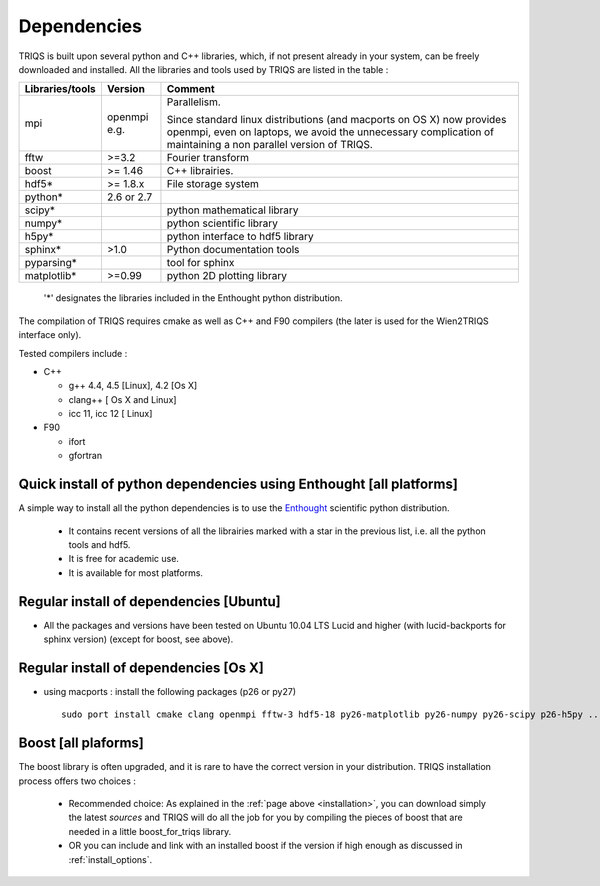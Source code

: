 .. index:: dependencies

.. _dependencies:

Dependencies
---------------------


TRIQS is built upon several python and C++ libraries, which, if not present already in your system, can be freely downloaded and installed.
All the libraries and tools used by TRIQS are listed in the table : 

==================    ============  ================================================================================
Libraries/tools       Version       Comment
==================    ============  ================================================================================
mpi                   openmpi e.g.  Parallelism.
                                    
                                    Since standard linux distributions (and macports on OS X) 
                                    now provides openmpi, even on laptops, we avoid the unnecessary complication
                                    of maintaining a non parallel version of TRIQS.
fftw                  >=3.2         Fourier transform  
boost                 >= 1.46       C++ librairies.
hdf5*                 >= 1.8.x      File storage system
python*               2.6 or 2.7 
scipy*                              python mathematical library         
numpy*                              python scientific library
h5py*                               python interface to hdf5 library
sphinx*               >1.0          Python documentation tools
pyparsing*                          tool for sphinx
matplotlib*           >=0.99        python 2D plotting library
==================    ============  ================================================================================

 '*' designates the libraries included in the Enthought python distribution.

The compilation of TRIQS requires cmake as well as C++ and F90 compilers (the later is used for the Wien2TRIQS interface only).

Tested compilers include : 

* C++

  * g++ 4.4, 4.5 [Linux], 4.2 [Os X]
  * clang++ [ Os X and Linux]
  * icc 11, icc 12 [ Linux]

* F90

  * ifort 
  * gfortran

Quick install of python dependencies using Enthought [all platforms]
^^^^^^^^^^^^^^^^^^^^^^^^^^^^^^^^^^^^^^^^^^^^^^^^^^^^^^^^^^^^^^^^^^^^^^^^^^^^^^^^^^^^^

A simple way to install all the python dependencies is to use the `Enthought <http://www.enthought.com/>`_ scientific python distribution.

 * It contains recent versions of all the librairies marked with a star in the previous list, i.e. all the python tools and hdf5.  
 * It is free for academic use.
 * It is available for most platforms.

Regular install of dependencies [Ubuntu]
^^^^^^^^^^^^^^^^^^^^^^^^^^^^^^^^^^^^^^^^

* All the packages and versions have been tested on Ubuntu 10.04 LTS Lucid and higher (with lucid-backports for sphinx version) (except for boost, see above).

Regular install of dependencies [Os X]
^^^^^^^^^^^^^^^^^^^^^^^^^^^^^^^^^^^^^^

* using macports : install the following packages (p26 or py27) ::
      
       sudo port install cmake clang openmpi fftw-3 hdf5-18 py26-matplotlib py26-numpy py26-scipy p26-h5py ... 


Boost [all plaforms]
^^^^^^^^^^^^^^^^^^^^^^^^^^^^^^^^^^

The boost library is often upgraded, and it is rare to have the correct version in your distribution.  TRIQS installation process offers two choices : 

  * Recommended choice: As explained in the :ref:`page above <installation>`, you can download simply the latest *sources* and TRIQS will do all the job for you by compiling the pieces of boost that are needed in a little boost_for_triqs library.

  * OR you can include and link with an installed boost if the version if high enough as discussed in :ref:`install_options`.



